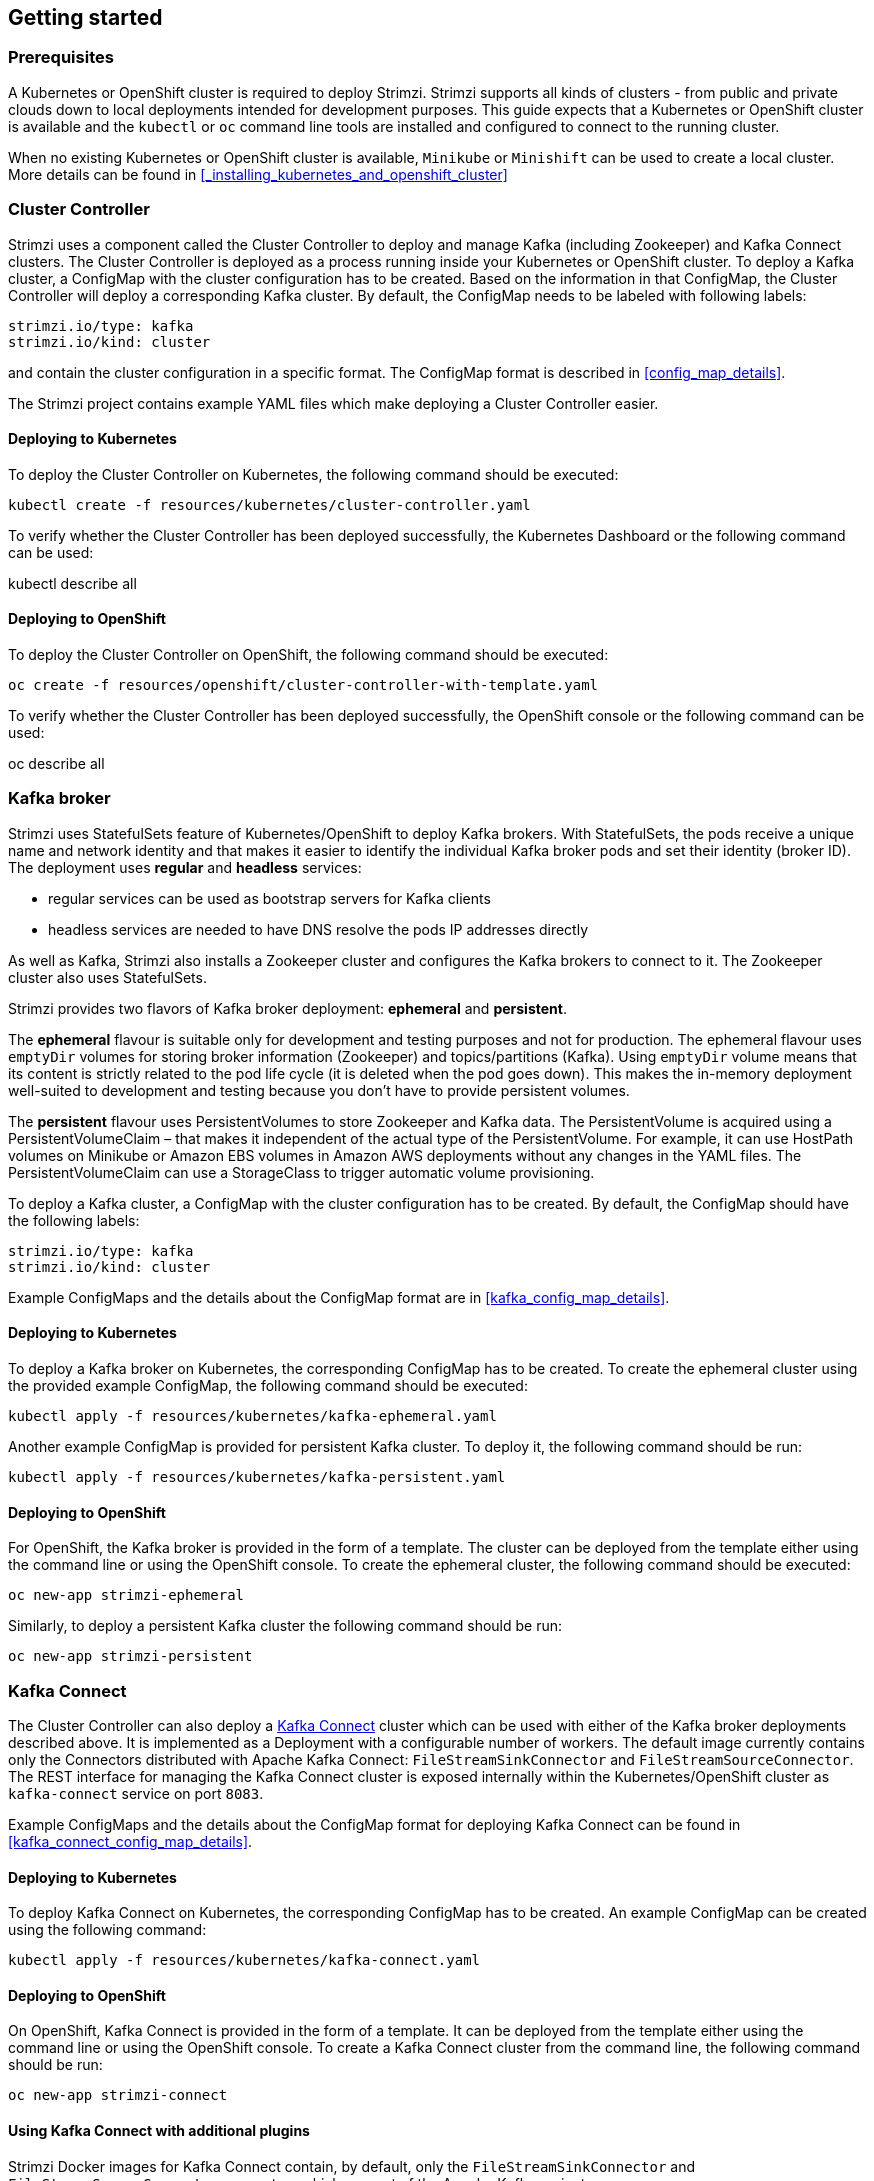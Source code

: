 == Getting started

=== Prerequisites

A Kubernetes or OpenShift cluster is required to deploy Strimzi. Strimzi supports all kinds of clusters - from public and
private clouds down to local deployments intended for development purposes. This guide expects that a Kubernetes or
OpenShift cluster is available and the `kubectl` or `oc` command line tools are installed and configured to connect
to the running cluster.

When no existing Kubernetes or OpenShift cluster is available, `Minikube` or `Minishift` can be used to create a local
cluster. More details can be found in <<_installing_kubernetes_and_openshift_cluster>>


=== Cluster Controller

Strimzi uses a component called the Cluster Controller to deploy and manage Kafka (including Zookeeper) and Kafka Connect
clusters. The Cluster Controller is deployed as a process running inside your Kubernetes or OpenShift cluster. To deploy a
Kafka cluster, a ConfigMap with the cluster configuration has to be created. Based on the information in that ConfigMap,
the Cluster Controller will deploy a corresponding Kafka cluster. By default, the ConfigMap needs to be labeled with
following labels:

[source,yaml]
strimzi.io/type: kafka
strimzi.io/kind: cluster

and contain the cluster configuration in a specific format. The ConfigMap format is described in <<config_map_details>>.

The Strimzi project contains example YAML files which make deploying a Cluster Controller easier.

==== Deploying to Kubernetes

To deploy the Cluster Controller on Kubernetes, the following command should be executed:

[source]
kubectl create -f resources/kubernetes/cluster-controller.yaml

To verify whether the Cluster Controller has been deployed successfully, the Kubernetes Dashboard or the following
command can be used:

[soruce]
kubectl describe all

==== Deploying to OpenShift

To deploy the Cluster Controller on OpenShift, the following command should be executed:

[source]
oc create -f resources/openshift/cluster-controller-with-template.yaml

To verify whether the Cluster Controller has been deployed successfully, the OpenShift console or the following command
can be used:

[soruce]
oc describe all

=== Kafka broker

Strimzi uses StatefulSets feature of Kubernetes/OpenShift to deploy Kafka brokers.
With StatefulSets, the pods receive a unique name and network identity and that makes it easier to identify the
individual Kafka broker pods and set their identity (broker ID). The deployment uses **regular** and **headless**
services:

- regular services can be used as bootstrap servers for Kafka clients
- headless services are needed to have DNS resolve the pods IP addresses directly

As well as Kafka, Strimzi also installs a Zookeeper cluster and configures the Kafka brokers to connect to it. The
Zookeeper cluster also uses StatefulSets.

Strimzi provides two flavors of Kafka broker deployment: **ephemeral** and **persistent**.

The **ephemeral** flavour is suitable only for development and testing purposes and not for production. The
ephemeral flavour uses `emptyDir` volumes for storing broker information (Zookeeper) and topics/partitions
(Kafka). Using `emptyDir` volume means that its content is strictly related to the pod life cycle (it is
deleted when the pod goes down). This makes the in-memory deployment well-suited to development and testing because
you don't have to provide persistent volumes.

The **persistent** flavour uses PersistentVolumes to store Zookeeper and Kafka data. The PersistentVolume is
acquired using a PersistentVolumeClaim – that makes it independent of the actual type of the PersistentVolume. For
example, it can use HostPath volumes on Minikube or Amazon EBS volumes in Amazon AWS deployments without any
changes in the YAML files. The PersistentVolumeClaim can use a StorageClass to trigger automatic volume provisioning.

To deploy a Kafka cluster, a ConfigMap with the cluster configuration has to be created. By default, the ConfigMap
should have the following labels:

[source,yaml]
strimzi.io/type: kafka
strimzi.io/kind: cluster

Example ConfigMaps and the details about the ConfigMap format are in <<kafka_config_map_details>>.

==== Deploying to Kubernetes

To deploy a Kafka broker on Kubernetes, the corresponding ConfigMap has to be created. To create the ephemeral
cluster using the provided example ConfigMap, the following command should be executed:

[source]
kubectl apply -f resources/kubernetes/kafka-ephemeral.yaml

Another example ConfigMap is provided for persistent Kafka cluster. To deploy it, the following command should be run:

[source]
kubectl apply -f resources/kubernetes/kafka-persistent.yaml

==== Deploying to OpenShift

For OpenShift, the Kafka broker is provided in the form of a template. The cluster can be deployed from the template either
using the command line or using the OpenShift console. To create the ephemeral cluster, the following command should be
executed:

[source]
oc new-app strimzi-ephemeral

Similarly, to deploy a persistent Kafka cluster the following command should be run:

[source]
oc new-app strimzi-persistent

=== Kafka Connect

The Cluster Controller can also deploy a https://kafka.apache.org/documentation/#connect[Kafka Connect] cluster which
can be used with either of the Kafka broker deployments described above. It is implemented as a Deployment with a
configurable number of workers. The default image currently contains only the Connectors distributed with Apache Kafka
Connect: `FileStreamSinkConnector` and `FileStreamSourceConnector`. The REST interface for managing the Kafka Connect
cluster is exposed internally within the Kubernetes/OpenShift cluster as `kafka-connect` service on port `8083`.

Example ConfigMaps and the details about the ConfigMap format for deploying Kafka Connect can be found in
<<kafka_connect_config_map_details>>.

==== Deploying to Kubernetes

To deploy Kafka Connect on Kubernetes, the corresponding ConfigMap has to be created. An example ConfigMap can be
created using the following command:

[source]
kubectl apply -f resources/kubernetes/kafka-connect.yaml

==== Deploying to OpenShift

On OpenShift, Kafka Connect is provided in the form of a template. It can be deployed from the template either
using the command line or using the OpenShift console. To create a Kafka Connect cluster from the command line, the following
command should be run:

[source]
oc new-app strimzi-connect

==== Using Kafka Connect with additional plugins

Strimzi Docker images for Kafka Connect contain, by default, only the `FileStreamSinkConnector` and
`FileStreamSourceConnector` connectors which are part of the Apache Kafka project.

To facilitate deployment with 3rd party connectors, Kafka Connect is configured to automatically load all
plugins/connectors which are present in the `/opt/kafka/plugins` directory during startup. There are two ways of adding
custom plugins into this directory:

- Using a custom Docker image
- Using the OpenShift build system with the Strimzi S2I image

===== Create a new image based on `strimzi/kafka-connect`

Strimzi provides its own Docker image for running Kafka Connect which can be found on Docker Hub as
https://hub.docker.com/r/strimzi/kafka-connect/[`strimzi/kafka-connect`]. This image could be used as a base image for
building a new custom image with additional plugins. The following steps describe the process for creating such a custom image:

1. Create a new `Dockerfile` which uses `strimzi/kafka-connect` as the base image

[source,Dockerfile]
FROM strimzi/kafka-connect:latest
USER root:root
COPY ./my-plugin/ /opt/kafka/plugins/
USER kafka:kafka

2. Build the Docker image and upload it to the appropriate Docker repository
3. Use the new Docker image in the Kafka Connect deployment:
  - On OpenShift, the template parameters `IMAGE_REPO_NAME`, `IMAGE_NAME` and `IMAGE_TAG` can be changed to point to the
  new image when the Kafka Connect cluster is being deployed
  - On Kubernetes, the Kafka Connect ConfigMap has to be modified to use the new image

===== Using OpenShift Build and S2I image

OpenShift supports https://docs.openshift.org/3.6/dev_guide/builds/index.html[Builds] which can be used together with
https://docs.openshift.org/3.6/creating_images/s2i.html#creating-images-s2i[Source-to-Image (S2I)] framework to create
new Docker images. OpenShift Build takes a builder image with S2I support together with source code and/or binaries
provided by the user and uses them to build a new Docker image. The newly created Docker Image will be stored in
OpenShift's local Docker repository and can then be used in deployments. The Strimzi project provides a Kafka Connect builder
image https://hub.docker.com/r/strimzi/kafka-connect-s2i/[`strimzi/kafka-connect-s2i`] with such S2I support. It takes user-provided
binaries (with plugins and connectors) and creates a new Kafka Connect image. This enhanced Kafka Connect image can be
used with our Kafka Connect deployment.

The S2I deployment is again provided as an OpenShift template. It can be deployed from the template either using the command
line or using the OpenShift console. To create Kafka Connect S2I cluster from the command line, the following command should
be run:

[source]
oc new-app strimzi-connect-s2i

Once the cluster is deployed, a new Build can be triggered from the command line:

1. A directory with Kafka Connect plugins has to be prepared first. For example:
+
[source,shell]
----
$ tree ./my-plugins/
./my-plugins/
├── debezium-connector-mongodb
│   ├── bson-3.4.2.jar
│   ├── CHANGELOG.md
│   ├── CONTRIBUTE.md
│   ├── COPYRIGHT.txt
│   ├── debezium-connector-mongodb-0.7.1.jar
│   ├── debezium-core-0.7.1.jar
│   ├── LICENSE.txt
│   ├── mongodb-driver-3.4.2.jar
│   ├── mongodb-driver-core-3.4.2.jar
│   └── README.md
├── debezium-connector-mysql
│   ├── CHANGELOG.md
│   ├── CONTRIBUTE.md
│   ├── COPYRIGHT.txt
│   ├── debezium-connector-mysql-0.7.1.jar
│   ├── debezium-core-0.7.1.jar
│   ├── LICENSE.txt
│   ├── mysql-binlog-connector-java-0.13.0.jar
│   ├── mysql-connector-java-5.1.40.jar
│   ├── README.md
│   └── wkb-1.0.2.jar
└── debezium-connector-postgres
    ├── CHANGELOG.md
    ├── CONTRIBUTE.md
    ├── COPYRIGHT.txt
    ├── debezium-connector-postgres-0.7.1.jar
    ├── debezium-core-0.7.1.jar
    ├── LICENSE.txt
    ├── postgresql-42.0.0.jar
    ├── protobuf-java-2.6.1.jar
    └── README.md
----

2. To start a new image build using the prepared directory, the following command has to be run:
+
[source]
oc start-build my-connect-cluster-connect --from-dir ./my-plugins/
+
_The name of the build should be changed according to the cluster name of the deployed Kafka Connect cluster._

3. Once the build is finished, the new image will be used automatically by the Kafka Connect deployment.
